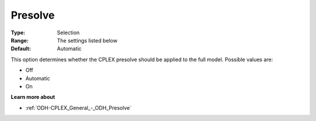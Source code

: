 .. _ODH-CPLEX_General_-_Presolve:


Presolve
========



:Type:	Selection	
:Range:	The settings listed below	
:Default:	Automatic	



This option determines whether the CPLEX presolve should be applied to the full model. Possible values are:



*	Off
*	Automatic
*	On




**Learn more about** 

*	:ref:`ODH-CPLEX_General_-_ODH_Presolve`  
